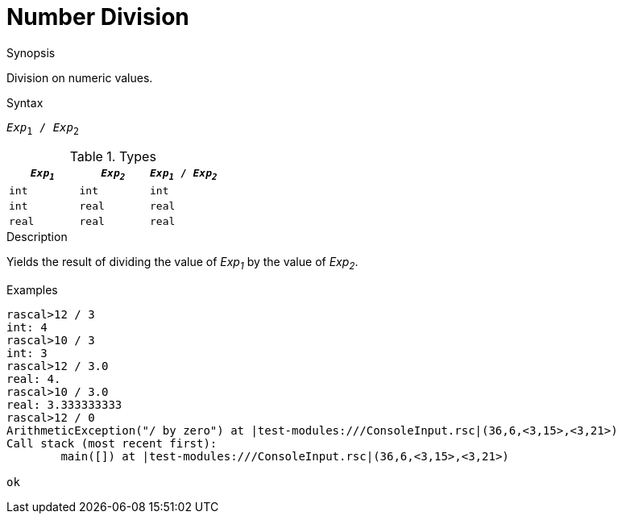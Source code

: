 
[[Number-Division]]
# Number Division
:concept: Expressions/Values/Number/Division

.Synopsis
Division on numeric values.

.Syntax
`_Exp_~1~ / _Exp_~2~`

.Types


|====
| `_Exp~1~_`  |  `_Exp~2~_` | `_Exp~1~_ / _Exp~2~_`  

| `int`      |  `int`     | `int`                
| `int`      |  `real`    | `real`               
| `real`     |  `real`    | `real`               
|====

.Function

.Description
Yields the result of dividing the value of _Exp~1~_ by the value of _Exp~2~_.

.Examples
[source,rascal-shell-error]
----
rascal>12 / 3
int: 4
rascal>10 / 3
int: 3
rascal>12 / 3.0
real: 4.
rascal>10 / 3.0
real: 3.333333333
rascal>12 / 0
ArithmeticException("/ by zero") at |test-modules:///ConsoleInput.rsc|(36,6,<3,15>,<3,21>)
Call stack (most recent first):
	main([]) at |test-modules:///ConsoleInput.rsc|(36,6,<3,15>,<3,21>)

ok
----

.Benefits

.Pitfalls


:leveloffset: +1

:leveloffset: -1